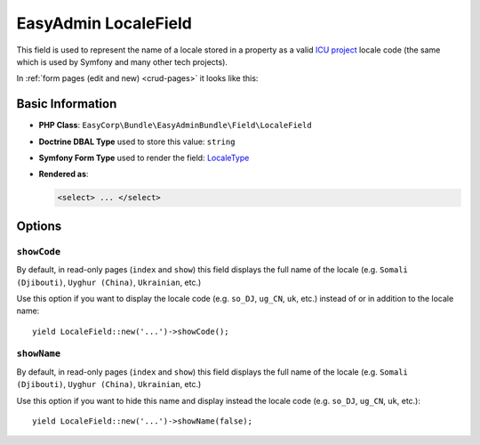 EasyAdmin LocaleField
=====================

This field is used to represent the name of a locale stored in a property as
a valid `ICU project`_ locale code (the same which is used by Symfony and many
other tech projects).

In :ref:`form pages (edit and new) <crud-pages>` it looks like this:

.. image:: ../images/fields/field-locale.png
   :alt: Default style of EasyAdmin locale field

Basic Information
-----------------

* **PHP Class**: ``EasyCorp\Bundle\EasyAdminBundle\Field\LocaleField``
* **Doctrine DBAL Type** used to store this value: ``string``
* **Symfony Form Type** used to render the field: `LocaleType`_
* **Rendered as**:

  .. code-block:: html

    <select> ... </select>

Options
-------

``showCode``
~~~~~~~~~~~~

By default, in read-only pages (``index`` and ``show``) this field displays the
full name of the locale (e.g. ``Somali (Djibouti)``, ``Uyghur (China)``,
``Ukrainian``, etc.)

Use this option if you want to display the locale code (e.g. ``so_DJ``,
``ug_CN``, ``uk``, etc.) instead of or in addition to the locale name::

    yield LocaleField::new('...')->showCode();

``showName``
~~~~~~~~~~~~

By default, in read-only pages (``index`` and ``show``) this field displays the
full name of the locale (e.g. ``Somali (Djibouti)``, ``Uyghur (China)``,
``Ukrainian``, etc.)

Use this option if you want to hide this name and display instead the locale
code (e.g. ``so_DJ``, ``ug_CN``, ``uk``, etc.)::

    yield LocaleField::new('...')->showName(false);

.. _`LocaleType`: https://symfony.com/doc/current/reference/forms/types/locale.html
.. _`ICU project`: https://icu.unicode.org/
